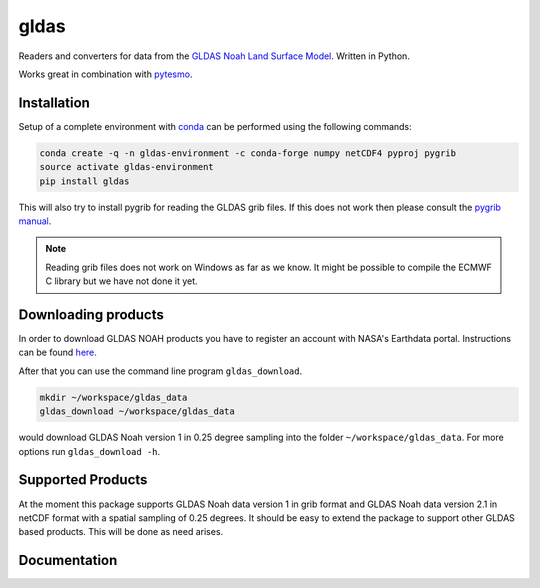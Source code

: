 =====
gldas
=====

.. image:: https://travis-ci.org/TUW-GEO/gldas.svg?branch=master
    :target: https://travis-ci.org/TUW-GEO/gldas

.. image:: https://coveralls.io/repos/github/TUW-GEO/gldas/badge.svg?branch=master
   :target: https://coveralls.io/github/TUW-GEO/gldas?branch=master

.. image:: https://badge.fury.io/py/gldas.svg
    :target: http://badge.fury.io/py/gldas

.. image:: https://zenodo.org/badge/12761/TUW-GEO/gldas.svg
   :target: https://zenodo.org/badge/latestdoi/12761/TUW-GEO/gldas

Readers and converters for data from the `GLDAS Noah Land Surface Model
<http://disc.sci.gsfc.nasa.gov/services/grads-gds/gldas>`_. Written in Python.

Works great in combination with `pytesmo <https://github.com/TUW-GEO/pytesmo>`_.

Installation
============

Setup of a complete environment with `conda
<http://conda.pydata.org/miniconda.html>`_ can be performed using the following
commands:

.. code-block:: shell

  conda create -q -n gldas-environment -c conda-forge numpy netCDF4 pyproj pygrib
  source activate gldas-environment
  pip install gldas

This will also try to install pygrib for reading the GLDAS grib files. If this
does not work then please consult the `pygrib manual
<http://jswhit.github.io/pygrib/docs/>`_.

.. note::

   Reading grib files does not work on Windows as far as we know. It might be
   possible to compile the ECMWF C library but we have not done it yet.

Downloading products
====================

In order to download GLDAS NOAH products you have to register an account with
NASA's Earthdata portal. Instructions can be found `here
<http://disc.sci.gsfc.nasa.gov/registration/registration-for-data-access>`_.

After that you can use the command line program ``gldas_download``.

.. code::

   mkdir ~/workspace/gldas_data
   gldas_download ~/workspace/gldas_data

would download GLDAS Noah version 1 in 0.25 degree sampling into the folder
``~/workspace/gldas_data``. For more options run ``gldas_download -h``.

Supported Products
==================

At the moment this package supports GLDAS Noah data version 1 in grib
format and GLDAS Noah data version 2.1 in netCDF format with a spatial sampling of 0.25 degrees. 
It should be easy to extend the package to support other GLDAS based products. 
This will be done as need arises.

Documentation
=============

|Documentation Status|

.. |Documentation Status| image:: https://readthedocs.org/projects/gldas/badge/?version=latest
   :target: http://gldas.readthedocs.org/
